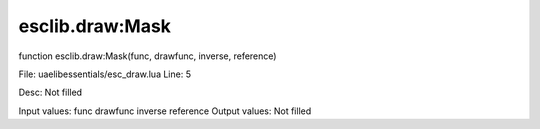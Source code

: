 
esclib.draw:Mask
==========

function esclib.draw:Mask(func, drawfunc, inverse, reference)

File: ua\elib\essentials/esc_draw.lua
Line: 5

Desc: Not filled

Input values: func  drawfunc  inverse  reference
Output values: Not filled

